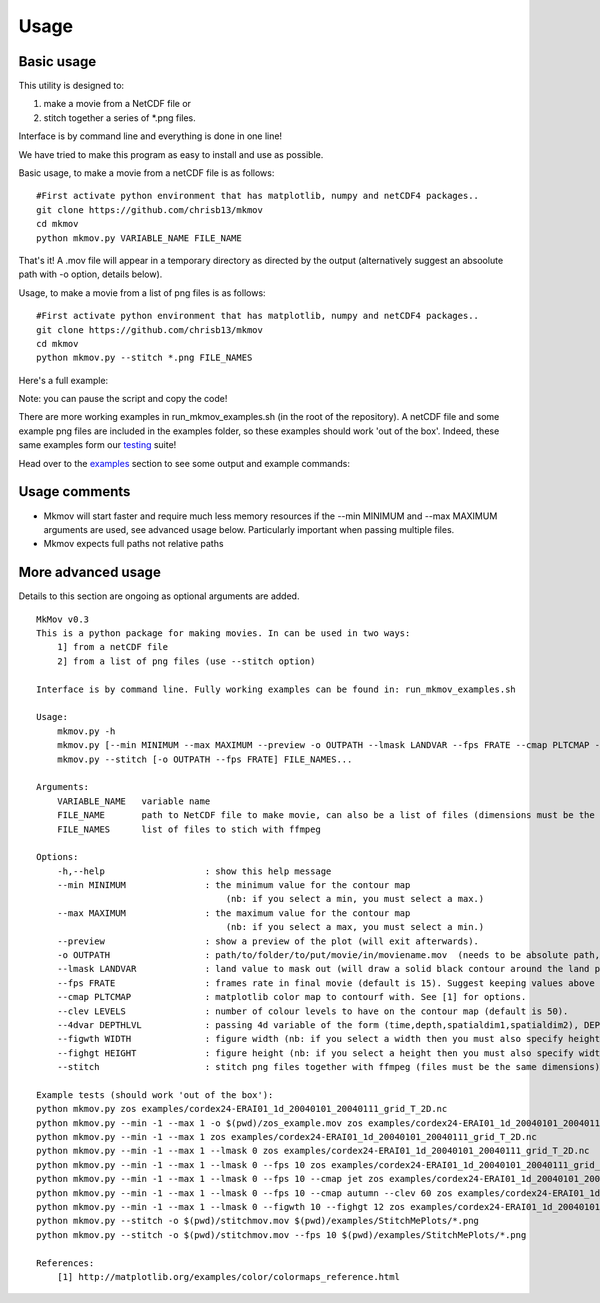 
############
Usage
############

--------------------
Basic usage
--------------------

This utility is designed to:

#. make a movie from a NetCDF file or 
#. stitch together a series of *.png files. 

Interface is by command line and everything is done in one line!

We have tried to make this program as easy to install and use as possible.

Basic usage, to make a movie from a netCDF file is as follows: 
::
    #First activate python environment that has matplotlib, numpy and netCDF4 packages..
    git clone https://github.com/chrisb13/mkmov
    cd mkmov
    python mkmov.py VARIABLE_NAME FILE_NAME
That's it! A .mov file will appear in a temporary directory as directed by the output (alternatively suggest an absoolute path with -o option, details below).

Usage, to make a movie from a list of png files is as follows: 
::
    #First activate python environment that has matplotlib, numpy and netCDF4 packages..
    git clone https://github.com/chrisb13/mkmov
    cd mkmov
    python mkmov.py --stitch *.png FILE_NAMES

Here's a full example:

.. raw:: html

    <script type="text/javascript" src="https://asciinema.org/a/7etd14t6r4wqsccipcduhcrgo.js" id="asciicast-7etd14t6r4wqsccipcduhcrgo" async></script>

Note: you can pause the script and copy the code!

There are more working examples in run_mkmov_examples.sh (in the root of the repository). A netCDF file and some example png files are included in the examples folder, so these examples should work 'out of the box'. Indeed, these same examples form our `testing`_ suite!

.. _testing: https://raw.githubusercontent.com/chrisb13/mkmov/master/.travis.yml

Head over to the `examples`_ section to see some output and example commands:

.. _examples: http://christopherbull.com.au/mkmov/examples.html

--------------------
Usage comments
--------------------

* Mkmov will start faster and require much less memory resources if the --min MINIMUM and --max MAXIMUM arguments are used, see advanced usage below. Particularly important when passing multiple files.
* Mkmov expects full paths not relative paths

--------------------
More advanced usage
--------------------

Details to this section are ongoing as optional arguments are added.
::
    MkMov v0.3
    This is a python package for making movies. In can be used in two ways:
        1] from a netCDF file
        2] from a list of png files (use --stitch option)

    Interface is by command line. Fully working examples can be found in: run_mkmov_examples.sh

    Usage:
        mkmov.py -h
        mkmov.py [--min MINIMUM --max MAXIMUM --preview -o OUTPATH --lmask LANDVAR --fps FRATE --cmap PLTCMAP --clev LEVELS --4dvar DEPTHLVL --figwth WIDTH --fighgt HEIGHT] VARIABLE_NAME FILE_NAME...
        mkmov.py --stitch [-o OUTPATH --fps FRATE] FILE_NAMES...

    Arguments:
        VARIABLE_NAME   variable name
        FILE_NAME       path to NetCDF file to make movie, can also be a list of files (dimensions must be the same)
        FILE_NAMES      list of files to stich with ffmpeg 

    Options:
        -h,--help                   : show this help message
        --min MINIMUM               : the minimum value for the contour map 
                                        (nb: if you select a min, you must select a max.)
        --max MAXIMUM               : the maximum value for the contour map
                                        (nb: if you select a max, you must select a min.)
        --preview                   : show a preview of the plot (will exit afterwards).
        -o OUTPATH                  : path/to/folder/to/put/movie/in/moviename.mov  (needs to be absolute path, no relative paths)
        --lmask LANDVAR             : land value to mask out (will draw a solid black contour around the land points)
        --fps FRATE                 : frames rate in final movie (default is 15). Suggest keeping values above 10.
        --cmap PLTCMAP              : matplotlib color map to contourf with. See [1] for options.
        --clev LEVELS               : number of colour levels to have on the contour map (default is 50).
        --4dvar DEPTHLVL            : passing 4d variable of the form (time,depth,spatialdim1,spatialdim2), DEPTHLVL is the depth/height level you would like to plot (default is level 0).
        --figwth WIDTH              : figure width (nb: if you select a width then you must also specify height)
        --fighgt HEIGHT             : figure height (nb: if you select a height then you must also specify width)
        --stitch                    : stitch png files together with ffmpeg (files must be the same dimensions). Use absolute not relative path.

    Example tests (should work 'out of the box'):
    python mkmov.py zos examples/cordex24-ERAI01_1d_20040101_20040111_grid_T_2D.nc
    python mkmov.py --min -1 --max 1 -o $(pwd)/zos_example.mov zos examples/cordex24-ERAI01_1d_20040101_20040111_grid_T_2D.nc
    python mkmov.py --min -1 --max 1 zos examples/cordex24-ERAI01_1d_20040101_20040111_grid_T_2D.nc
    python mkmov.py --min -1 --max 1 --lmask 0 zos examples/cordex24-ERAI01_1d_20040101_20040111_grid_T_2D.nc
    python mkmov.py --min -1 --max 1 --lmask 0 --fps 10 zos examples/cordex24-ERAI01_1d_20040101_20040111_grid_T_2D.nc examples/cordex24-ERAI01_1d_20040101_20040111_grid_T_2D.nc
    python mkmov.py --min -1 --max 1 --lmask 0 --fps 10 --cmap jet zos examples/cordex24-ERAI01_1d_20040101_20040111_grid_T_2D.nc
    python mkmov.py --min -1 --max 1 --lmask 0 --fps 10 --cmap autumn --clev 60 zos examples/cordex24-ERAI01_1d_20040101_20040111_grid_T_2D.nc
    python mkmov.py --min -1 --max 1 --lmask 0 --figwth 10 --fighgt 12 zos examples/cordex24-ERAI01_1d_20040101_20040111_grid_T_2D.nc
    python mkmov.py --stitch -o $(pwd)/stitchmov.mov $(pwd)/examples/StitchMePlots/*.png
    python mkmov.py --stitch -o $(pwd)/stitchmov.mov --fps 10 $(pwd)/examples/StitchMePlots/*.png

    References:
        [1] http://matplotlib.org/examples/color/colormaps_reference.html
